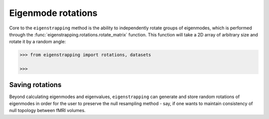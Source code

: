 .. _usage_rotations:

Eigenmode rotations
===================

Core to the ``eigenstrapping`` method is the ability to independently rotate
groups of eigenmodes, which is performed through the :func:`eigenstrapping.rotations.rotate_matrix`
function. This function will take a 2D array of arbitrary size and rotate it by
a random angle:

.. code-block:: py
    
    >>> from eigenstrapping import rotations, datasets
    
    >>> 

Saving rotations
----------------

Beyond calculating eigenmodes and eigenvalues, ``eigenstrapping`` can generate
and store random rotations of eigenmodes in order for the user to preserve the
null resampling method - say, if one wants to maintain consistency of null topology
between fMRI volumes.




